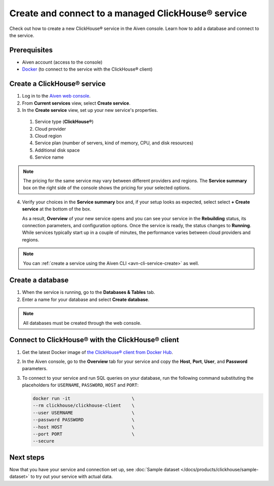 Create and connect to a managed ClickHouse® service
==========================================

Check out how to create a new ClickHouse® service in the Aiven console. Learn how to add a database and connect to the service.

Prerequisites
-------------

* Aiven account (access to the console)
* `Docker <https://www.docker.com/>`_ (to connect to the service with the ClickHouse® client)

Create a ClickHouse® service
---------------------------

1. Log in to the `Aiven web console <https://console.aiven.io/>`_.

2. From **Current services** view, select **Create service**.

3. In the **Create service** view, set up your new service's properties.

  1. Service type (**ClickHouse®**)
    
  2. Cloud provider

  3. Cloud region

  4. Service plan (number of servers, kind of memory, CPU, and disk resources)

  5. Additional disk space

  6. Service name

.. image:: /images/products/clickhouse/ch-create-service.png
   :width: 800px
   :alt: Set up your service's properties

.. note:: 
  The pricing for the same service may vary between different providers and regions. The **Service summary** box on the right side of the console shows the pricing for your selected options.

4. Verify your choices in the **Service summary** box and, if your setup looks as expected, select select **+ Create service** at the bottom of the box.

   As a result, **Overview** of your new service opens and you can see your service in the **Rebuilding** status, its connection parameters, and configuration options. Once the service is ready, the status changes to **Running**. While services typically start up in a couple of minutes, the performance varies between cloud providers and regions.

.. note::
    You can :ref:`create a service using the Aiven CLI <avn-cli-service-create>` as well.

.. _create db:

Create a database
-----------------

1. When the service is running, go to the **Databases & Tables** tab.

2. Enter a name for your database and select **Create database**.

.. note::

    All databases must be created through the web console.

Connect to ClickHouse® with the ClickHouse® client
------------------------------------------------

1. Get the latest Docker image of `the ClickHouse® client from Docker Hub <https://hub.docker.com/r/clickhouse/clickhouse-client>`_.

2. In the Aiven console, go to the **Overview** tab for your service and copy the **Host**, **Port**, **User**, and **Password** parameters.

   .. image:: /images/products/clickhouse/ch-create-db.png
      :width: 800px
      :alt: Copy service parameters

3. To connect to your service and run SQL queries on your database, run the following command substituting the placeholders for ``USERNAME``, ``PASSWORD``, ``HOST`` and ``PORT``:

   .. code:: bash

       docker run -it                       \
       --rm clickhouse/clickhouse-client    \
       --user USERNAME                      \
       --password PASSWORD                  \
       --host HOST                          \
       --port PORT                          \
       --secure

.. seealso::
   For more information on using the ClickHouse® client, see :doc:`Use the ClickHouse® client </docs/products/clickhouse/howto/use-cli>`.

Next steps
----------

Now that you have your service and connection set up, see :doc:`Sample dataset </docs/products/clickhouse/sample-dataset>` to try out your service with actual data.
